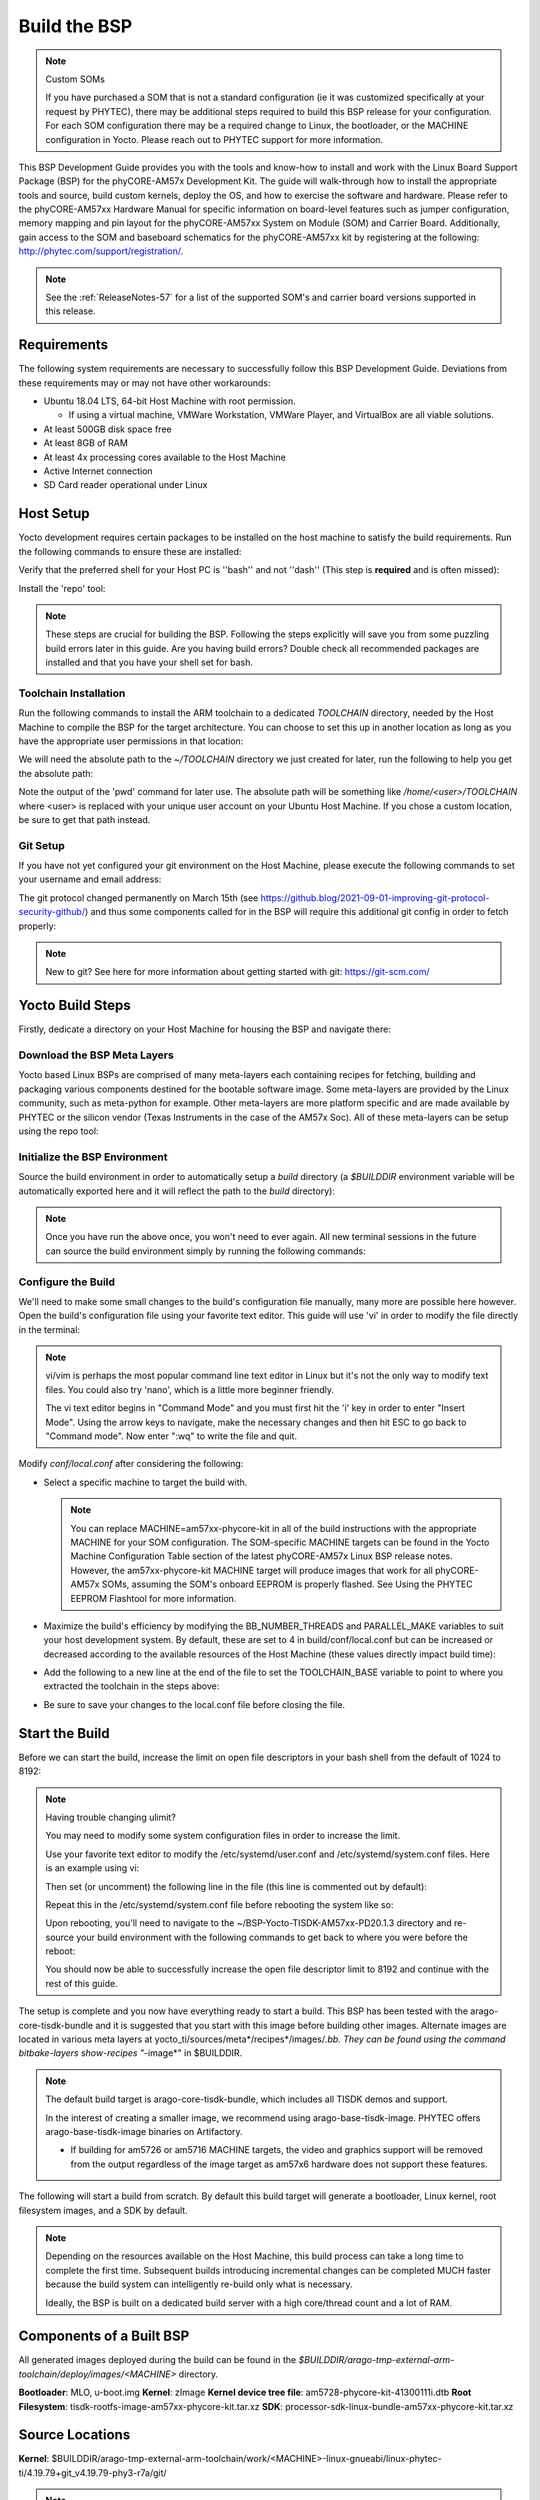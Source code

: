 .. _BuildTheBSP-57:

Build the BSP
==============

.. note::
  Custom SOMs 
  
  If you have purchased a SOM that is not a standard configuration (ie it was customized specifically at your request by PHYTEC), there may be additional steps required to build this BSP release for your configuration. For each SOM configuration there may be a required change to Linux, the bootloader, or the MACHINE configuration in Yocto. Please reach out to PHYTEC support for more information.

This BSP Development Guide provides you with the tools and know-how to install and work with the Linux Board Support Package (BSP) for the phyCORE-AM57x Development Kit. The guide will walk-through how to install the appropriate tools and source, build custom kernels, deploy the OS, and how to exercise the software and hardware. Please refer to the phyCORE-AM57xx Hardware Manual for specific information on board-level features such as jumper configuration, memory mapping and pin layout for the phyCORE-AM57xx System on Module (SOM) and Carrier Board. Additionally, gain access to the SOM and baseboard schematics for the phyCORE-AM57xx kit by registering at the following: http://phytec.com/support/registration/.

.. note::
  See the :ref:`ReleaseNotes-57` for a list of the supported SOM's and carrier board versions supported in this release.

Requirements
------------

The following system requirements are necessary to successfully follow this BSP Development Guide. Deviations from these requirements may or may not have other workarounds:

* Ubuntu 18.04 LTS, 64-bit Host Machine with root permission.
 
  * If using a virtual machine, VMWare Workstation, VMWare Player, and VirtualBox are all viable solutions.
* At least 500GB disk space free
* At least 8GB of RAM
* At least 4x processing cores available to the Host Machine
* Active Internet connection
* SD Card reader operational under Linux

Host Setup
----------

Yocto development requires certain packages to be installed on the host machine to satisfy the build requirements. Run the following commands to ensure these are installed:

.. code-block:: none
    :caption: Host (Ubuntu)

    sudo apt-get update
    sudo apt-get install git build-essential python python3 diffstat texinfo gawk chrpath dos2unix wget unzip socat doxygen bison flex lzop libssl-dev u-boot-tools curl vim gcc-multilib g++-multilib

Verify that the preferred shell for your Host PC is ''bash'' and not ''dash'' (This step is **required** and is often missed):

.. code-block:: none
    :caption: Host (Ubuntu)

    sudo dpkg-reconfigure dash 
    # Respond "No" to the prompt asking "Install dash as /bin/sh?"

Install the 'repo' tool:

.. code-block:: none
  :caption: Host (Ubuntu)

  mkdir -p ~/.bin
  PATH="${HOME}/.bin:${PATH}"
  curl https://storage.googleapis.com/git-repo-downloads/repo > ~/.bin/repo
  chmod a+rx ~/.bin/repo

.. note::
  These steps are crucial for building the BSP. Following the steps explicitly will save you from some puzzling build errors later in this guide. 
  Are you having build errors? Double check all recommended packages are installed and that you have your shell set for bash. 

Toolchain Installation
~~~~~~~~~~~~~~~~~~~~~~

Run the following commands to install the ARM toolchain to a dedicated *TOOLCHAIN* directory, needed by the Host Machine to compile the BSP for the target architecture. You can choose to set this up in another location as long as you have the appropriate user permissions in that location:

.. code-block:: none
    :caption: Host (Ubuntu)

    wget https://developer.arm.com/-/media/Files/downloads/gnu-a/8.3-2019.03/binrel/gcc-arm-8.3-2019.03-x86_64-arm-linux-gnueabihf.tar.xz

    sudo mkdir -p /opt/bin
    # /opt/ directory has root permission, change the permissions so your user account can access this folder. In the following replace <user> with your specific username
    sudo chown -R <user>: /opt/bin

    tar -Jxvf gcc-arm-8.3-2019.03-x86_64-arm-linux-gnueabihf.tar.xz -C /opt/bin
    rm gcc-arm-8.3-2019.03-x86_64-arm-linux-gnueabihf.tar.xz

We will need the absolute path to the *~/TOOLCHAIN* directory we just created for later, run the following to help you get the absolute path:

.. code-block:: none
    :caption: Host (Ubuntu)

    cd ~/TOOLCHAIN
    pwd

Note the output of the 'pwd' command for later use. The absolute path will be something like */home/<user>/TOOLCHAIN* where <user> is replaced with your unique user account on your Ubuntu Host Machine. If you chose a custom location, be sure to get that path instead.

Git Setup
~~~~~~~~~

If you have not yet configured your git environment on the Host Machine, please execute the following commands to set your username and email address:

.. code-block:: none
    :caption: Host (Ubuntu)

    git config --global user.email "your@email.com" 
    git config --global user.name "Your Name"
    git config --global http.sslcainfo /etc/ssl/certs/ca-certificates.crt

The git protocol changed permanently on March 15th (see https://github.blog/2021-09-01-improving-git-protocol-security-github/) and thus some components called for in the BSP will require this additional git config in order to fetch properly:

.. code-block:: none
    :caption: Host (Ubuntu)

    echo -e '[url "https://github.com/"]\n  insteadOf = "git://github.com/"' >> ~/.gitconfig

.. note:: 
    New to git? See here for more information about getting started with git: https://git-scm.com/

Yocto Build Steps
-----------------

Firstly, dedicate a directory on your Host Machine for housing the BSP and navigate there:

.. code-block:: none
    :caption: Host (Ubuntu)

    mkdir ~/BSP-Yocto-TISDK-AM57xx-PD20.1.3
    cd ~/BSP-Yocto-TISDK-AM57xx-PD20.1.3

Download the BSP Meta Layers
~~~~~~~~~~~~~~~~~~~~~~~~~~~~

Yocto based Linux BSPs are comprised of many meta-layers each containing recipes for fetching, building and packaging various components destined for the bootable software image. Some meta-layers are provided by the Linux community, such as meta-python for example. Other meta-layers are more platform specific and are made available by PHYTEC or the silicon vendor (Texas Instruments in the case of the AM57x Soc). All of these meta-layers can be setup using the repo tool:

.. code-block:: none
    :caption: Host (Ubuntu)

    repo init -u https://stash.phytec.com/scm/pub/manifests-phytec.git -b am57xx -m PD20.1.3.xml
    repo sync

Initialize the BSP Environment
~~~~~~~~~~~~~~~~~~~~~~~~~~~~~~

Source the build environment in order to automatically setup a *build* directory (a *$BUILDDIR* environment variable will be automatically exported here and it will reflect the path to the *build* directory):

.. code-block:: none
    :caption: Host (Ubuntu)

    TEMPLATECONF=`pwd`/sources/meta-phytec/meta-phytec-ti/conf source sources/oe-core/oe-init-build-env build

.. note::
  Once you have run the above once, you won't need to ever again. All new terminal sessions in the future can source the build environment simply by running the following commands:

  .. code-block:: none
    :caption: Host (Ubuntu)

    cd ~/BSP-Yocto-TISDK-AM57xx-PD20.1.3
    source sources/oe-core/oe-init-build-env

Configure the Build
~~~~~~~~~~~~~~~~~~~

We'll need to make some small changes to the build's configuration file manually, many more are possible here however. Open the build's configuration file using your favorite text editor. This guide will use 'vi' in order to modify the file directly in the terminal:

.. code-block:: none
    :caption: Host (Ubuntu)

    vi conf/local.conf

.. note:: 
    vi/vim is perhaps the most popular command line text editor in Linux but it's not the only way to modify text files. You could also try 'nano', which is a little more beginner friendly.

    The vi text editor begins in "Command Mode" and you must first hit the 'i' key in order to enter "Insert Mode". Using the arrow keys to navigate, make the necessary changes and then hit ESC to go back to "Command mode". Now enter ":wq" to write the file and quit.

Modify *conf/local.conf* after considering the following:

* Select a specific machine to target the build with.

  .. code-block:: none
    :caption: conf/local.conf

    MACHINE ?= "am57xx-phycore-kit"

  .. note::
    You can replace MACHINE=am57xx-phycore-kit in all of the build instructions with the appropriate MACHINE for your SOM configuration. The SOM-specific MACHINE targets can be found in the Yocto Machine Configuration Table section of the latest phyCORE-AM57x Linux BSP release notes. However, the am57xx-phycore-kit MACHINE target will produce images that work for all phyCORE-AM57x SOMs, assuming the SOM's onboard EEPROM is properly flashed. See Using the PHYTEC EEPROM Flashtool for more information.  

* Maximize the build's efficiency by modifying the BB_NUMBER_THREADS and PARALLEL_MAKE variables to suit your host development system. By default, these are set to 4 in build/conf/local.conf but can be increased or decreased according to the available resources of the Host Machine (these values directly impact build time):
  
  .. code-block:: none
    :caption: conf/local.conf

    # Parallelism options - based on cpu count
    BB_NUMBER_THREADS ?= "4"
    PARALLEL_MAKE ?= "-j 4"

* Add the following to a new line at the end of the file to set the TOOLCHAIN_BASE variable to point to where you extracted the toolchain in the steps above:

  .. code-block:: none
    :caption: conf/local.conf

    TOOLCHAIN_BASE = "/opt/bin"

* Be sure to save your changes to the local.conf file before closing the file.

Start the Build
---------------

Before we can start the build, increase the limit on open file descriptors in your bash shell from the default of 1024 to 8192:

.. code-block:: none
  :caption: Host (Ubuntu)

  ulimit -n 8192

.. note::
  Having trouble changing ulimit?

  You may need to modify some system configuration files in order to increase the limit. 

  Use your favorite text editor to modify the /etc/systemd/user.conf and /etc/systemd/system.conf files. Here is an example using vi:

  .. code-block:: none
    :caption: Host (Ubuntu)

    sudo vi /etc/systemd/user.conf

  Then set (or uncomment) the following line in the file (this line is commented out by default):

  .. code-block:: none
    :caption: /etc/systemd/user.conf

    DefaultLimitNOFILE=8192

  Repeat this in the /etc/systemd/system.conf file before rebooting the system like so:

  .. code-block:: none
    :caption: Host (Ubuntu)

    reboot

  Upon rebooting, you'll need to navigate to the ~/BSP-Yocto-TISDK-AM57xx-PD20.1.3 directory and re-source your build environment with the following commands to get back to where you were before the reboot:

  .. code-block:: none
    :caption: Host (Ubuntu)

    cd ~/BSP-Yocto-TISDK-AM57xx-PD20.1.3
    source sources/oe-core/oe-init-build-env

  You should now be able to successfully increase the open file descriptor limit to 8192 and continue with the rest of this guide.

The setup is complete and you now have everything ready to start a build. This BSP has been tested with the arago-core-tisdk-bundle and it is suggested that you start with this image before building other images. Alternate images are located in various meta layers at yocto_ti/sources/meta*/recipes*/images/*.bb. They can be found using the command bitbake-layers show-recipes "*-image*" in $BUILDDIR.

.. note::
  The default build target is arago-core-tisdk-bundle, which includes all TISDK demos and support.

  In the interest of creating a smaller image, we recommend using arago-base-tisdk-image. PHYTEC offers arago-base-tisdk-image binaries on Artifactory.

  * If building for am5726 or am5716 MACHINE targets, the video and graphics support will be removed from the output regardless of the image target as am57x6 hardware does not support these features.

The following will start a build from scratch. By default this build target will generate a bootloader, Linux kernel, root filesystem images, and a SDK by default.

.. code-block:: none
    :caption: Host (Ubuntu)

    cd $BUILDDIR
    bitbake arago-core-tisdk-bundle

.. note:: 
    Depending on the resources available on the Host Machine, this build process can take a long time to complete the first time. Subsequent builds introducing incremental changes can be completed MUCH faster because the build system can intelligently re-build only what is necessary. 

    Ideally, the BSP is built on a dedicated build server with a high core/thread count and a lot of RAM.

Components of a Built BSP
-------------------------

All generated images deployed during the build can be found in the *$BUILDDIR/arago-tmp-external-arm-toolchain/deploy/images/<MACHINE>* directory.

**Bootloader**:               MLO, u-boot.img
**Kernel**:                   zImage
**Kernel device tree file**:  am5728-phycore-kit-41300111i.dtb
**Root Filesystem**:          tisdk-rootfs-image-am57xx-phycore-kit.tar.xz
**SDK**:                      processor-sdk-linux-bundle-am57xx-phycore-kit.tar.xz 

Source Locations
----------------
**Kernel**: $BUILDDIR/arago-tmp-external-arm-toolchain/work/<MACHINE>-linux-gnueabi/linux-phytec-ti/4.19.79+git_v4.19.79-phy3-r7a/git/

.. note::
  The default device tree file to modify within the linux kernel source is: am5728-phycore-kit-41300111i.dts and its included dtsi files.

**U-boot**: $BUILDDIR/arago-tmp-external-arm-toolchain/work/<MACHINE>-linux-gnueabi/u-boot-phytec/2019.01+git_v2019.01-phy5-r0/git/

Build Time Optimizations
------------------------

The build time will vary depending on the package selection and Host performance. Beyond the initial build, after making modifications to the BSP, a full build is not required. Use the following as a reference to take advantage of optimized build options and reduce the build time.

To force U-boot to recompile before redeploying:

.. code-block:: none
    :caption: Host (Ubuntu)

    bitbake u-boot-phytec -f -c compile && bitbake u-boot-phytec

To force the Linux kernel to recompile before redeploying:

.. code-block:: none
    :caption: Host (Ubuntu)

    bitbake linux-phytec-ti -f -c compile && bitbake linux-phytec-ti

The Yocto project's Bitbake User Manual provides useful information regarding build options: http://www.yoctoproject.org/docs/2.6/bitbake-user-manual/bitbake-user-manual.html

The SDK
~~~~~~~

Once you have successfully followed the steps outlined above for building the BSP, you will find that a SDK has already been built for you (look above in the Built Images section to see its name and location). This will contains example applications and a standalone toolchain based on the Linux distribution built with Yocto.

Checkout :ref:`ApplicationDev-57` to get started with the SDK.

.. note:: 
    For technical support, please visit `PHYTEC's Support Portal <http://support.phytec.com/>`_!
